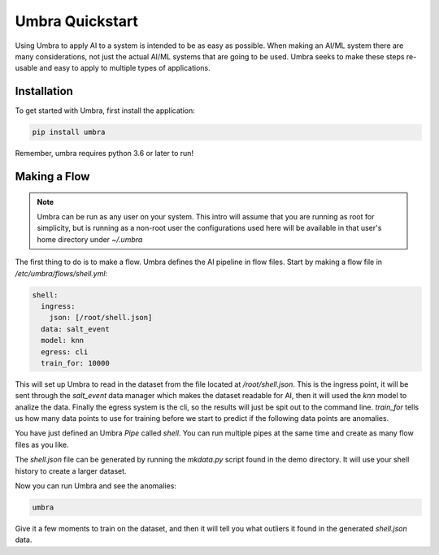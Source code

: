================
Umbra Quickstart
================


Using Umbra to apply AI to a system is intended to be as easy as possible. When
making an AI/ML system there are many considerations, not just the actual AI/ML
systems that are going to be used. Umbra seeks to make these steps re-usable and
easy to apply to multiple types of applications.

Installation
============

To get started with Umbra, first install the application:

.. code-block:: bash

    pip install umbra

Remember, umbra requires python 3.6 or later to run!

Making a Flow
=============

.. note::

    Umbra can be run as any user on your system. This intro will assume
    that you are running as root for simplicity, but is running as a
    non-root user the configurations used here will be available
    in that user's home directory under `~/.umbra`

The first thing to do is to make a flow. Umbra defines the AI pipeline
in flow files. Start by making a flow file in `/etc/umbra/flows/shell.yml`:

.. code-block:: yaml

    shell:
      ingress:
        json: [/root/shell.json]
      data: salt_event
      model: knn
      egress: cli
      train_for: 10000

This will set up Umbra to read in the dataset from the file located at
`/root/shell.json`. This is the ingress point, it will be sent through the `salt_event`
data manager which makes the dataset readable for AI, then it will used the `knn` model
to analize the data. Finally the egress system is the cli, so the results will just be
spit out to the command line. `train_for` tells us how many data points to use for training
before we start to predict if the following data points are anomalies.

You have just defined an Umbra `Pipe` called `shell`. You can run multiple pipes at the same
time and create as many flow files as you like.

The `shell.json` file can be generated by running the `mkdata.py` script found in the
demo directory. It will use your shell history to create a larger dataset.

Now you can run Umbra and see the anomalies:

.. code-block:: bash

    umbra

Give it a few moments to train on the dataset, and then it will tell you what outliers
it found in the generated `shell.json` data.